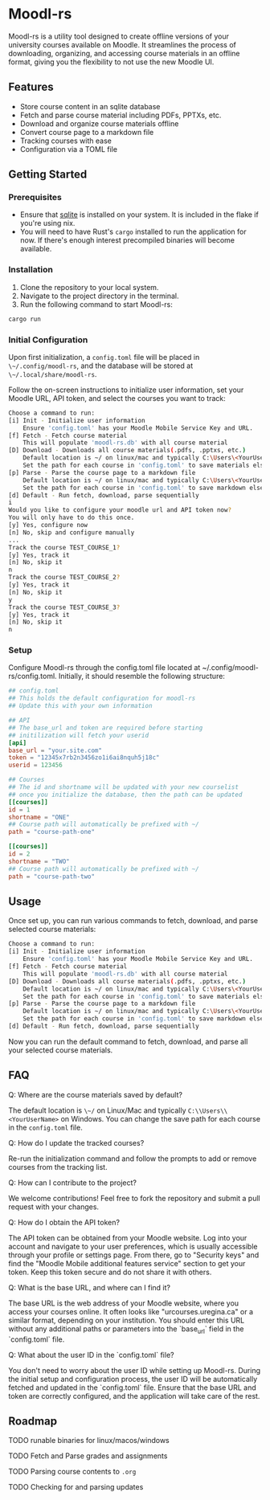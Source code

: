 * Moodl-rs

Moodl-rs is a utility tool designed to create offline versions of your university courses available on Moodle. It streamlines the process of downloading, organizing, and accessing course materials in an offline format, giving you the flexibility to not use the new Moodle UI.

** Features

- Store course content in an sqlite database
- Fetch and parse course material including PDFs, PPTXs, etc.
- Download and organize course materials offline
- Convert course page to a markdown file
- Tracking courses with ease
- Configuration via a TOML file

** Getting Started

*** Prerequisites

- Ensure that [[https://www.sqlite.org/download.html][sqlite]] is installed on your system. It is included in the flake if you're using nix.
- You will need to have Rust's ~cargo~ installed to run the application for now. If there's enough interest precompiled binaries will become available.

*** Installation

1. Clone the repository to your local system.
2. Navigate to the project directory in the terminal.
3. Run the following command to start Moodl-rs:

#+begin_src sh
cargo run
#+end_src

*** Initial Configuration

Upon first initialization, a ~config.toml~ file will be placed in ~\~/.config/moodl-rs~, and the database will be stored at ~\~/.local/share/moodl-rs~.

Follow the on-screen instructions to initialize user information, set your Moodle URL, API token, and select the courses you want to track:

#+begin_src sh
Choose a command to run:
[i] Init - Initialize user information
    Ensure 'config.toml' has your Moodle Mobile Service Key and URL.
[f] Fetch - Fetch course material
    This will populate 'moodl-rs.db' with all course material
[D] Download - Downloads all course materials(.pdfs, .pptxs, etc.)
    Default location is ~/ on linux/mac and typically C:\Users\<YourUserName> on windows
    Set the path for each course in 'config.toml' to save materials elsewhere
[p] Parse - Parse the course page to a markdown file
    Default location is ~/ on linux/mac and typically C:\Users\<YourUserName> on windows
    Set the path for each course in 'config.toml' to save markdown elsewhere
[d] Default - Run fetch, download, parse sequentially
i
Would you like to configure your moodle url and API token now?
You will only have to do this once.
[y] Yes, configure now
[n] No, skip and configure manually
...
Track the course TEST_COURSE_1?
[y] Yes, track it
[n] No, skip it
n
Track the course TEST_COURSE_2?
[y] Yes, track it
[n] No, skip it
y
Track the course TEST_COURSE_3?
[y] Yes, track it
[n] No, skip it
n
#+end_src

*** Setup

Configure Moodl-rs through the config.toml file located at ~/.config/moodl-rs/config.toml. Initially, it should resemble the following structure:

#+begin_src toml
## config.toml
## This holds the default configuration for moodl-rs
## Update this with your own information

## API
## The base_url and token are required before starting
## initilization will fetch your userid
[api]
base_url = "your.site.com"
token = "12345x7rb2n3456zo1i6ai8nquh5j18c"
userid = 123456

## Courses
## The id and shortname will be updated with your new courselist
## once you initialize the database, then the path can be updated
[[courses]]
id = 1
shortname = "ONE"
## Course path will automatically be prefixed with ~/
path = "course-path-one"

[[courses]]
id = 2
shortname = "TWO"
## Course path will automatically be prefixed with ~/
path = "course-path-two"
#+end_src

** Usage

Once set up, you can run various commands to fetch, download, and parse selected course materials:

#+begin_src sh
Choose a command to run:
[i] Init - Initialize user information
    Ensure 'config.toml' has your Moodle Mobile Service Key and URL.
[f] Fetch - Fetch course material
    This will populate 'moodl-rs.db' with all course material
[D] Download - Downloads all course materials(.pdfs, .pptxs, etc.)
    Default location is ~/ on linux/mac and typically C:\Users\<YourUserName> on windows
    Set the path for each course in 'config.toml' to save materials elsewhere
[p] Parse - Parse the course page to a markdown file
    Default location is ~/ on linux/mac and typically C:\Users\<YourUserName> on windows
    Set the path for each course in 'config.toml' to save markdown elsewhere
[d] Default - Run fetch, download, parse sequentially
#+end_src

Now you can run the default command to fetch, download, and parse all your selected course materials.

** FAQ

***** Q: Where are the course materials saved by default?
The default location is ~\~/~ on Linux/Mac and typically ~C:\\Users\\<YourUserName>~ on Windows. You can change the save path for each course in the ~config.toml~ file.

***** Q: How do I update the tracked courses?
Re-run the initialization command and follow the prompts to add or remove courses from the tracking list.

***** Q: How can I contribute to the project?
We welcome contributions! Feel free to fork the repository and submit a pull request with your changes.

***** Q: How do I obtain the API token?
The API token can be obtained from your Moodle website. Log into your account and navigate to your user preferences, which is usually accessible through your profile or settings page. From there, go to "Security keys" and find the "Moodle Mobile additional features service" section to get your token. Keep this token secure and do not share it with others.

***** Q: What is the base URL, and where can I find it?
The base URL is the web address of your Moodle website, where you access your courses online. It often looks like "urcourses.uregina.ca" or a similar format, depending on your institution. You should enter this URL without any additional paths or parameters into the `base_url` field in the `config.toml` file.

***** Q: What about the user ID in the `config.toml` file?
You don't need to worry about the user ID while setting up Moodl-rs. During the initial setup and configuration process, the user ID will be automatically fetched and updated in the `config.toml` file. Ensure that the base URL and token are correctly configured, and the application will take care of the rest.

** Roadmap

**** TODO runable binaries for linux/macos/windows

**** TODO Fetch and Parse grades and assignments

**** TODO Parsing course contents to ~.org~

**** TODO Checking for and parsing updates
